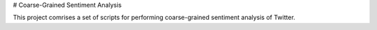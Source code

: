 # Coarse-Grained Sentiment Analysis

This project comrises a set of scripts for performing coarse-grained
sentiment analysis of Twitter.
